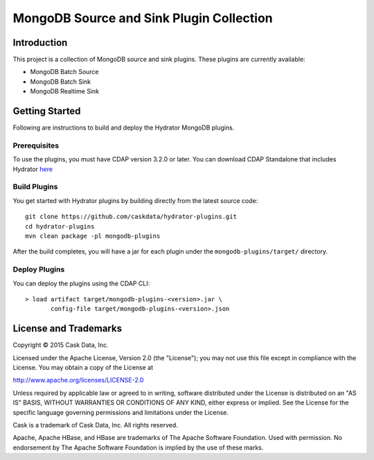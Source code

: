 =========================================
MongoDB Source and Sink Plugin Collection
=========================================

Introduction
============

This project is a collection of MongoDB source and sink plugins. These plugins are currently available:

- MongoDB Batch Source
- MongoDB Batch Sink
- MongoDB Realtime Sink

Getting Started
===============

Following are instructions to build and deploy the Hydrator MongoDB plugins.

Prerequisites
-------------

To use the plugins, you must have CDAP version 3.2.0 or later. You can download CDAP Standalone that includes Hydrator `here <http://cask.co/downloads>`__

Build Plugins
-------------

You get started with Hydrator plugins by building directly from the latest source code::

  git clone https://github.com/caskdata/hydrator-plugins.git
  cd hydrator-plugins
  mvn clean package -pl mongodb-plugins

After the build completes, you will have a jar for each plugin under the
``mongodb-plugins/target/`` directory.

Deploy Plugins
--------------

You can deploy the plugins using the CDAP CLI::

  > load artifact target/mongodb-plugins-<version>.jar \
         config-file target/mongodb-plugins-<version>.json

License and Trademarks
======================

Copyright © 2015 Cask Data, Inc.

Licensed under the Apache License, Version 2.0 (the "License"); you may not use this file except
in compliance with the License. You may obtain a copy of the License at

http://www.apache.org/licenses/LICENSE-2.0

Unless required by applicable law or agreed to in writing, software distributed under the
License is distributed on an "AS IS" BASIS, WITHOUT WARRANTIES OR CONDITIONS OF ANY KIND,
either express or implied. See the License for the specific language governing permissions
and limitations under the License.

Cask is a trademark of Cask Data, Inc. All rights reserved.

Apache, Apache HBase, and HBase are trademarks of The Apache Software Foundation. Used with
permission. No endorsement by The Apache Software Foundation is implied by the use of these marks.
